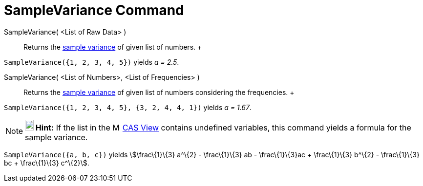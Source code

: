 = SampleVariance Command

SampleVariance( <List of Raw Data> )::
  Returns the http://en.wikipedia.org/wiki/Sample_variance#Population_variance_and_sample_variance[sample variance] of
  given list of numbers.
  +

[EXAMPLE]

====

`SampleVariance({1, 2, 3, 4, 5})` yields _a = 2.5_.

====

SampleVariance( <List of Numbers>, <List of Frequencies> )::
  Returns the http://en.wikipedia.org/wiki/Sample_variance#Population_variance_and_sample_variance[sample variance] of
  given list of numbers considering the frequencies.
  +

[EXAMPLE]

====

`SampleVariance({1, 2, 3, 4, 5}, {3, 2, 4, 4, 1})` yields _a = 1.67_.

====

[NOTE]

====

*image:18px-Bulbgraph.png[Note,title="Note",width=18,height=22] Hint:* If the list in the
image:16px-Menu_view_spreadsheet.svg.png[Menu view spreadsheet.svg,width=16,height=16] xref:/CAS_View.adoc[CAS View]
contains undefined variables, this command yields a formula for the sample variance.

[EXAMPLE]

====

`SampleVariance({a, b, c})` yields stem:[\frac\{1}\{3} a^\{2} - \frac\{1}\{3} ab - \frac\{1}\{3}ac + \frac\{1}\{3}
b^\{2} - \frac\{1}\{3} bc + \frac\{1}\{3} c^\{2}].

====

====
